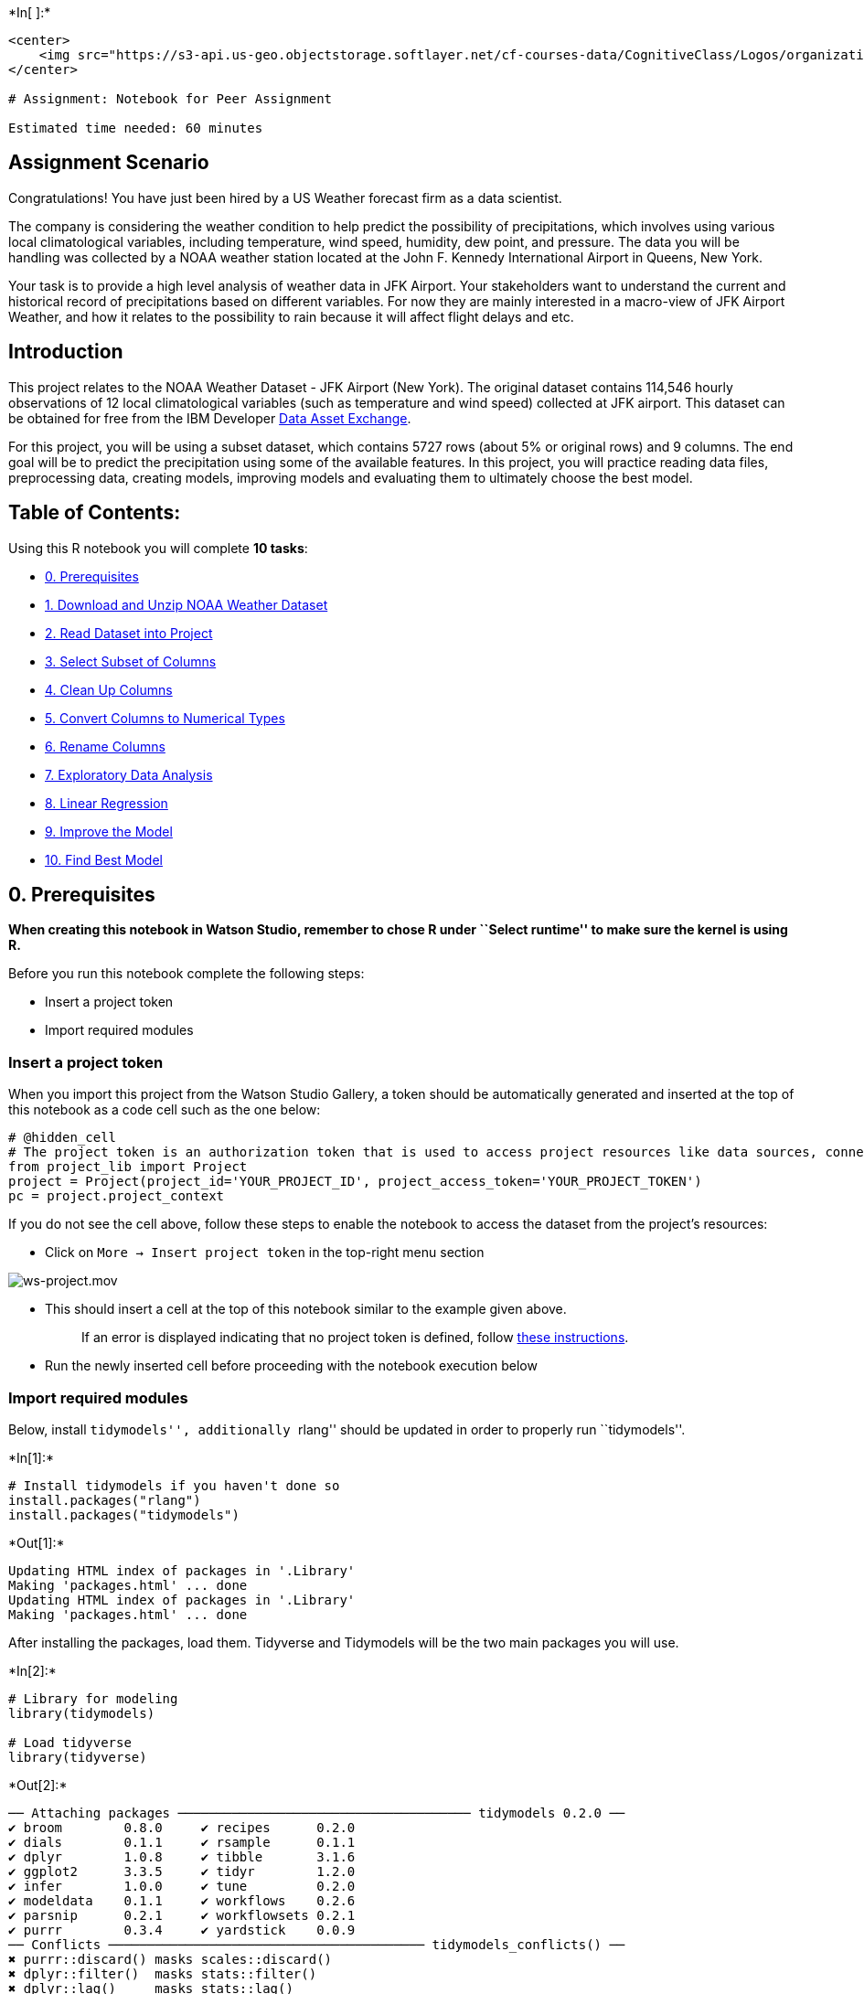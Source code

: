 +*In[ ]:*+
[source, r]
----
<center>
    <img src="https://s3-api.us-geo.objectstorage.softlayer.net/cf-courses-data/CognitiveClass/Logos/organization_logo/organization_logo.png" width="300" alt="cognitiveclass.ai logo"  />
</center>

# Assignment: Notebook for Peer Assignment

Estimated time needed: 60 minutes

----

== Assignment Scenario

Congratulations! You have just been hired by a US Weather forecast firm
as a data scientist.

The company is considering the weather condition to help predict the
possibility of precipitations, which involves using various local
climatological variables, including temperature, wind speed, humidity,
dew point, and pressure. The data you will be handling was collected by
a NOAA weather station located at the John F. Kennedy International
Airport in Queens, New York.

Your task is to provide a high level analysis of weather data in JFK
Airport. Your stakeholders want to understand the current and historical
record of precipitations based on different variables. For now they are
mainly interested in a macro-view of JFK Airport Weather, and how it
relates to the possibility to rain because it will affect flight delays
and etc.

== Introduction

This project relates to the NOAA Weather Dataset - JFK Airport (New
York). The original dataset contains 114,546 hourly observations of 12
local climatological variables (such as temperature and wind speed)
collected at JFK airport. This dataset can be obtained for free from the
IBM Developer
https://developer.ibm.com/exchanges/data/all/jfk-weather-data/?utm_medium=Exinfluencer&utm_source=Exinfluencer&utm_content=000026UJ&utm_term=10006555&utm_id=NA-SkillsNetwork-Channel-SkillsNetworkCoursesIBMDA0151ENSkillsNetwork21582452-2021-01-01[Data
Asset Exchange].

For this project, you will be using a subset dataset, which contains
5727 rows (about 5% or original rows) and 9 columns. The end goal will
be to predict the precipitation using some of the available features. In
this project, you will practice reading data files, preprocessing data,
creating models, improving models and evaluating them to ultimately
choose the best model.

== Table of Contents:

Using this R notebook you will complete *10 tasks*:

* link:#cell0[0. Prerequisites]
* link:#cell1[1. Download and Unzip NOAA Weather Dataset]
* link:#cell2[2. Read Dataset into Project]
* link:#cell3[3. Select Subset of Columns]
* link:#cell4[4. Clean Up Columns]
* link:#cell5[5. Convert Columns to Numerical Types]
* link:#cell6[6. Rename Columns]
* link:#cell7[7. Exploratory Data Analysis]
* link:#cell8[8. Linear Regression]
* link:#cell9[9. Improve the Model]
* link:#cell10[10. Find Best Model]

== 0. Prerequisites

*When creating this notebook in Watson Studio, remember to chose R under
``Select runtime'' to make sure the kernel is using R.*

Before you run this notebook complete the following steps:

* Insert a project token
* Import required modules

=== Insert a project token

When you import this project from the Watson Studio Gallery, a token
should be automatically generated and inserted at the top of this
notebook as a code cell such as the one below:

[source,python]
----
# @hidden_cell
# The project token is an authorization token that is used to access project resources like data sources, connections, and used by platform APIs.
from project_lib import Project
project = Project(project_id='YOUR_PROJECT_ID', project_access_token='YOUR_PROJECT_TOKEN')
pc = project.project_context
----

If you do not see the cell above, follow these steps to enable the
notebook to access the dataset from the project’s resources:

* Click on `More -> Insert project token` in the top-right menu section

image::https://media.giphy.com/media/jSVxX2spqwWF9unYrs/giphy.gif[ws-project.mov]

* This should insert a cell at the top of this notebook similar to the
example given above.
+
____
If an error is displayed indicating that no project token is defined,
follow
https://dataplatform.cloud.ibm.com/docs/content/wsj/analyze-data/token.html?utm_medium=Exinfluencer&utm_source=Exinfluencer&utm_content=000026UJ&utm_term=10006555&utm_id=NA-SkillsNetwork-Channel-SkillsNetworkCoursesIBMDA0151ENSkillsNetwork21582452-2021-01-01&audience=wdp&context=data[these
instructions].
____
* Run the newly inserted cell before proceeding with the notebook
execution below

=== Import required modules

Below, install ``tidymodels'', additionally ``rlang'' should be updated
in order to properly run ``tidymodels''.


+*In[1]:*+
[source, r]
----
# Install tidymodels if you haven't done so
install.packages("rlang")
install.packages("tidymodels")
----


+*Out[1]:*+
----
Updating HTML index of packages in '.Library'
Making 'packages.html' ... done
Updating HTML index of packages in '.Library'
Making 'packages.html' ... done
----

After installing the packages, load them. Tidyverse and Tidymodels will
be the two main packages you will use.


+*In[2]:*+
[source, r]
----
# Library for modeling
library(tidymodels)

# Load tidyverse
library(tidyverse)
----


+*Out[2]:*+
----
── Attaching packages ────────────────────────────────────── tidymodels 0.2.0 ──
✔ broom        0.8.0     ✔ recipes      0.2.0
✔ dials        0.1.1     ✔ rsample      0.1.1
✔ dplyr        1.0.8     ✔ tibble       3.1.6
✔ ggplot2      3.3.5     ✔ tidyr        1.2.0
✔ infer        1.0.0     ✔ tune         0.2.0
✔ modeldata    0.1.1     ✔ workflows    0.2.6
✔ parsnip      0.2.1     ✔ workflowsets 0.2.1
✔ purrr        0.3.4     ✔ yardstick    0.0.9
── Conflicts ───────────────────────────────────────── tidymodels_conflicts() ──
✖ purrr::discard() masks scales::discard()
✖ dplyr::filter()  masks stats::filter()
✖ dplyr::lag()     masks stats::lag()
✖ recipes::step()  masks stats::step()
• Dig deeper into tidy modeling with R at https://www.tmwr.org
── Attaching packages ─────────────────────────────────────── tidyverse 1.3.0 ──
✔ readr   1.3.1     ✔ forcats 0.5.0
✔ stringr 1.4.0     
── Conflicts ────────────────────────────────────────── tidyverse_conflicts() ──
✖ readr::col_factor() masks scales::col_factor()
✖ purrr::discard()    masks scales::discard()
✖ dplyr::filter()     masks stats::filter()
✖ stringr::fixed()    masks recipes::fixed()
✖ dplyr::lag()        masks stats::lag()
✖ readr::spec()       masks yardstick::spec()
----

== Understand the Dataset

The original NOAA JFK dataset contains 114,546 hourly observations of
various local climatological variables (including temperature, wind
speed, humidity, dew point, and pressure).

In this project you will use a sample dataset, which is around 293 KB.
https://dax-cdn.cdn.appdomain.cloud/dax-noaa-weather-data-jfk-airport/1.1.4/noaa-weather-sample-data.tar.gz[Link
to the sample dataset].

The sample contains 5727 rows (about 5% or original rows) and 9 columns,
which are:

* DATE
* HOURLYDewPointTempF
* HOURLYRelativeHumidity
* HOURLYDRYBULBTEMPF
* HOURLYWETBULBTEMPF
* HOURLYPrecip
* HOURLYWindSpeed
* HOURLYSeaLevelPressure
* HOURLYStationPressure

The original dataset is much bigger. Feel free to explore the original
dataset.
https://dax-cdn.cdn.appdomain.cloud/dax-noaa-weather-data-jfk-airport/1.1.4/noaa_weather.html[Link
to the original dataset.]

For more information about the dataset, checkout the
https://dax-cdn.cdn.appdomain.cloud/dax-noaa-weather-data-jfk-airport/1.1.4/data-preview/index.html?_ga=2.176781478.281508226.1616293518-1509963377.1616117067&cm_mc_uid=90945889198916153255549&cm_mc_sid_50200000=64650651616293516933[preview]
of NOAA Weather - JFK Airport.

== 1. Download NOAA Weather Dataset

Use the `download.file()` function to download the sample dataset from
the URL below.

URL =
`https://dax-cdn.cdn.appdomain.cloud/dax-noaa-weather-data-jfk-airport/1.1.4/noaa-weather-sample-data.tar.gz'


+*In[3]:*+
[source, r]
----
url <- 'https://dax-cdn.cdn.appdomain.cloud/dax-noaa-weather-data-jfk-airport/1.1.4/noaa-weather-sample-data.tar.gz'
# download the file
download.file(url, destfile = "noaa-weather-sample-data.tar.gz")

----

Untar the zipped file.


+*In[4]:*+
[source, r]
----
untar("noaa-weather-sample-data.tar.gz", tar = "internal")
----


+*Out[4]:*+
----
Warning message in untar2(tarfile, files, list, exdir, restore_times):
“using pax extended headers”----

== 2. Extract and Read into Project

We start by reading in the raw dataset. You should specify the file name
as ``noaa-weather-sample-data/jfk_weather_sample.csv''.


+*In[5]:*+
[source, r]
----
jfk_weather <- read_csv("noaa-weather-sample-data/jfk_weather_sample.csv")
----


+*Out[5]:*+
----
Parsed with column specification:
cols(
  DATE = col_datetime(format = ""),
  HOURLYDewPointTempF = col_double(),
  HOURLYRelativeHumidity = col_double(),
  HOURLYDRYBULBTEMPF = col_double(),
  HOURLYWETBULBTEMPF = col_double(),
  HOURLYPrecip = col_character(),
  HOURLYWindSpeed = col_double(),
  HOURLYSeaLevelPressure = col_double(),
  HOURLYStationPressure = col_double()
)
Warning message:
“1 parsing failure.
 row                 col               expected actual                                              file
1443 HOURLYDewPointTempF no trailing characters      s 'noaa-weather-sample-data/jfk_weather_sample.csv'
”----

Next, display the first few rows of the dataframe.


+*In[6]:*+
[source, r]
----
head(jfk_weather)
----


+*Out[6]:*+
----
.A tibble: 6 × 9
[cols=",,,,,,,,",options="header",]
|===
|DATE |HOURLYDewPointTempF |HOURLYRelativeHumidity |HOURLYDRYBULBTEMPF
|HOURLYWETBULBTEMPF |HOURLYPrecip |HOURLYWindSpeed
|HOURLYSeaLevelPressure |HOURLYStationPressure
|<dttm> |<dbl> |<dbl> |<dbl> |<dbl> |<chr> |<dbl> |<dbl> |<dbl>

|2015-07-25 13:51:00 |60 |46 |83 |68 |0.00 |13 |30.01 |29.99

|2016-11-18 23:51:00 |34 |48 |53 |44 |0.00 |6 |30.05 |30.03

|2013-01-06 08:51:00 |33 |89 |36 |35 |0.00 |13 |30.14 |30.12

|2011-01-27 16:51:00 |18 |48 |36 |30 |0.00 |14 |29.82 |29.80

|2015-01-03 12:16:00 |27 |61 |39 |34 |T |11 |NA |30.50

|2013-02-15 20:51:00 |35 |79 |41 |38 |0.00 |6 |29.94 |29.92
|===
----

Also, take a `glimpse` of the dataset to see the different column data
types and make sure it is the correct subset dataset with about 5700
rows and 9 columns.


+*In[7]:*+
[source, r]
----
glimpse(jfk_weather)
----


+*Out[7]:*+
----
Rows: 5,727
Columns: 9
$ DATE                   <dttm> 2015-07-25 13:51:00, 2016-11-18 23:51:00, 2013…
$ HOURLYDewPointTempF    <dbl> 60, 34, 33, 18, 27, 35, 4, 14, 51, 71, 76, 19, …
$ HOURLYRelativeHumidity <dbl> 46, 48, 89, 48, 61, 79, 51, 65, 90, 94, 79, 37,…
$ HOURLYDRYBULBTEMPF     <dbl> 83, 53, 36, 36, 39, 41, 19, 24, 54, 73, 83, 44,…
$ HOURLYWETBULBTEMPF     <dbl> 68, 44, 35, 30, 34, 38, 15, 21, 52, 72, 78, 35,…
$ HOURLYPrecip           <chr> "0.00", "0.00", "0.00", "0.00", "T", "0.00", "0…
$ HOURLYWindSpeed        <dbl> 13, 6, 13, 14, 11, 6, 0, 11, 11, 5, 21, 7, 17, …
$ HOURLYSeaLevelPressure <dbl> 30.01, 30.05, 30.14, 29.82, NA, 29.94, 30.42, 3…
$ HOURLYStationPressure  <dbl> 29.99, 30.03, 30.12, 29.80, 30.50, 29.92, 30.40…
----

== 3. Select Subset of Columns

The end goal of this project will be to predict `HOURLYprecip`
(precipitation) using a few other variables. Before you can do this, you
first need to preprocess the dataset. Section 3 to section 6 focuses on
preprocessing.

The first step in preprocessing is to select a subset of data columns
and inspect the column types.

The key columns that we will explore in this project are:

* HOURLYRelativeHumidity
* HOURLYDRYBULBTEMPF
* HOURLYPrecip
* HOURLYWindSpeed
* HOURLYStationPressure

Data Glossary:

* `HOURLYRelativeHumidity' is the relative humidity given to the nearest
whole percentage.
* `HOURLYDRYBULBTEMPF' is the dry-bulb temperature and is commonly used
as the standard air temperature reported. It is given here in whole
degrees Fahrenheit.
* `HOURLYPrecip' is the amount of precipitation in inches to hundredths
over the past hour. For certain automated stations, precipitation will
be reported at sub-hourly intervals (e.g. every 15 or 20 minutes) as an
accumulated amount of all precipitation within the preceding hour. A
``T'' indicates a trace amount of precipitation.
* `HOURLYWindSpeed' is the speed of the wind at the time of observation
given in miles per hour (mph).
* `HOURLYStationPressure' is the atmospheric pressure observed at the
station during the time of observation. Given in inches of Mercury (in
Hg).

`Select` those five columns and store the modified dataframe as a new
variable.


+*In[8]:*+
[source, r]
----
Hourly_Precip <- jfk_weather %>% 
select(c(HOURLYRelativeHumidity, HOURLYDRYBULBTEMPF, HOURLYPrecip, HOURLYWindSpeed, HOURLYStationPressure))

----

Show the first 10 rows of this new dataframe.


+*In[9]:*+
[source, r]
----
head(Hourly_Precip, 10)
----


+*Out[9]:*+
----
.A tibble: 10 × 5
[cols=",,,,",options="header",]
|===
|HOURLYRelativeHumidity |HOURLYDRYBULBTEMPF |HOURLYPrecip
|HOURLYWindSpeed |HOURLYStationPressure
|<dbl> |<dbl> |<chr> |<dbl> |<dbl>

|46 |83 |0.00 |13 |29.99

|48 |53 |0.00 |6 |30.03

|89 |36 |0.00 |13 |30.12

|48 |36 |0.00 |14 |29.80

|61 |39 |T |11 |30.50

|79 |41 |0.00 |6 |29.92

|51 |19 |0.00 |0 |30.40

|65 |24 |0.00 |11 |30.35

|90 |54 |0.06 |11 |30.03

|94 |73 |NA |5 |29.91
|===
----

== 4. Clean Up Columns

From the dataframe preview above, we can see that the column
`HOURLYPrecip` - which is the hourly measure of precipitation levels -
contains both `NA` and `T` values. `T` specifies _trace amounts of
precipitation_ (meaning essentially no precipitation), while `NA` means
_not available_, and is used to denote missing values. Additionally,
some values also have ``s'' at the end of them, indicating that the
precipitation was snow.

Inspect the unique values present in the column `HOURLYPrecip` (with
`unique(dataframe$column)`) to see these values.


+*In[10]:*+
[source, r]
----
unique(jfk_weather$HOURLYPrecip)
----


+*Out[10]:*+
----
. '0.00'
. 'T'
. '0.06'
. NA
. '0.03'
. '0.02'
. '0.08'
. '0.01'
. '0.07'
. '0.16'
. '0.09'
. '0.22'
. '0.02s'
. '0.24'
. '0.18'
. '0.05'
. '0.04'
. '0.09s'
. '0.11'
. '0.14'
. '0.25'
. '0.10'
. '0.01s'
. '0.58'
. '0.12'
. '0.13'
. '0.46'
. '1.07'
. '1.19'
. '0.34'
. '0.20'
. '0.36s'
. '0.42'
. '0.17'
. '0.27'
. '0.35'
. '0.31'
. '0.33'
. '0.23'
. '0.26'
. '0.28'
. '0.75'
. '0.19'
. '0.36'
. '0.03s'
. '0.07s'
. '0.54'
. '0.59'
. '0.21'
----

Having characters in values (like the ``T'' and ``s'' that you see in
the unique values) will cause problems when you create a model because
values for precipitation should be numerical. So you need to fix these
values that have characters.

Now, for the column `HOURLYPrecip`:

[arabic]
. Replace all the `T` values with ``0.0'' and
. Remove ``s'' from values like ``0.02s''. In R, you can use the method
`str_remove(column, pattern = "s$")` to remove the character ``s'' from
the end of values. The ``$'' tells R to match to the end of values. The
`pattern` is a regex pattern. Look at
https://www.rdocumentation.org/packages/stringi/versions/1.5.3/topics/about_search_regex?utm_medium=Exinfluencer&utm_source=Exinfluencer&utm_content=000026UJ&utm_term=10006555&utm_id=NA-SkillsNetwork-Channel-SkillsNetworkCoursesIBMDA0151ENSkillsNetwork21582452-2021-01-01[here]
for more information about regex and matching to strings in R.

Remember that you can use `tidyverse`’s `mutate()` to update columns.

You can check your work by checking if unique values of `HOURLYPrecip`
still contain any `T` or `s`. Store the modified dataframe as a new
variable.


+*In[11]:*+
[source, r]
----
jfk_weather$HOURLYPrecip <- replace(jfk_weather$HOURLYPrecip, jfk_weather$HOURLYPrecip == "T", "0.0")
jfk_weather$HOURLYPrecip <- str_remove(jfk_weather$HOURLYPrecip, pattern = "s$")

----

== 5. Convert Columns to Numerical Types

Now that you have removed the characters in the `HOURLYPrecip` column,
you can safely covert the column to a numeric type.

First, check the types of the columns. You will notice that all are
`dbl` (double or numeric) except for `HOURLYPrecip`, which is `chr`
(character or string). Use the `glimpse` function from Tidyverse.


+*In[12]:*+
[source, r]
----
glimpse(jfk_weather$HOURLYPrecip)
----


+*Out[12]:*+
----
 chr [1:5727] "0.00" "0.00" "0.00" "0.00" "0.0" "0.00" "0.00" "0.00" "0.06" ...
----

Convert `HOURLYPrecip` to the `numeric` type and store the cleaned
dataframe as a new variable.


+*In[13]:*+
[source, r]
----
jfk_weather %>%
select(HOURLYPrecip) %>%
    mutate_all(type.convert) %>%
    mutate_if(is.character, as.numeric)

----


+*Out[13]:*+
----
.A tibble: 5727 × 1
[cols="",options="header",]
|===
|HOURLYPrecip
|<dbl>
|0.00
|0.00
|0.00
|0.00
|0.00
|0.00
|0.00
|0.00
|0.06
|NA
|NA
|0.00
|0.00
|0.00
|0.00
|0.00
|0.00
|NA
|0.03
|NA
|0.03
|NA
|0.00
|0.00
|0.02
|NA
|0.00
|NA
|0.00
|0.00
|⋮
|0.00
|0.00
|0.00
|0.00
|0.00
|0.00
|0.00
|0.00
|0.00
|0.02
|0.00
|0.00
|NA
|0.00
|0.00
|0.00
|0.00
|0.00
|0.00
|0.00
|0.03
|0.00
|0.00
|0.01
|0.00
|0.00
|NA
|0.00
|0.00
|0.00
|===
----

We can now see that all fields have numerical data type.


+*In[14]:*+
[source, r]
----
glimpse(jfk_weather$HOURLYPrecip)
----


+*Out[14]:*+
----
 chr [1:5727] "0.00" "0.00" "0.00" "0.00" "0.0" "0.00" "0.00" "0.00" "0.06" ...
----

== 6. Rename Columns

Let’s rename the following columns as:

* `HOURLYRelativeHumidity' to `relative_humidity'
* `HOURLYDRYBULBTEMPF' to `dry_bulb_temp_f'
* `HOURLYPrecip' to `precip'
* `HOURLYWindSpeed' to `wind_speed'
* `HOURLYStationPressure' to `station_pressure'

You can use `dplyr::rename()`. Then, store the final dataframe as a new
variable.


+*In[28]:*+
[source, r]
----
names(jfk_weather_cleaned)[1] <- relative_humidity 
names(jfk_weather_cleaned)[2] <- dry_bulb_temp_f 
names(jfk_weather_cleaned)[3] <- precip 
names(jfk_weather_cleaned)[4] <- wind_speed 
names(jfk_weather_cleaned)[5] <- station_pressure   

----


+*Out[28]:*+
----

    Error in eval(expr, envir, enclos): object 'relative_humidity' not found
    Traceback:


----

== 7. Exploratory Data Analysis

Now that you have finished preprocessing the dataset, you can can start
exploring the columns more.

First, split the data into a training and testing set. Splitting a
dataset is done randomly, so to have reproducible results set the seed =
1234. Also, use 80% of the data for training.


+*In[29]:*+
[source, r]
----
set.seed(1234)
train= jfk_weather_cleaned [1:80,]
test= jfk_weather_cleaned [81:100,]

----


+*Out[29]:*+
----

    Error in eval(expr, envir, enclos): object 'jfk_weather_cleaned' not found
    Traceback:


----

Next, looking at just the *training set*, plot histograms or box plots
of the variables (`relative_humidity`, `dry_bulb_temp_f`, `precip`,
`wind_speed`, `station_pressure`) for an intial look of their
distributions using `tidyverse`’s `ggplot`. Leave the testing set as is
because it is good practice to not see the testing set until evaluating
the final model.


+*In[30]:*+
[source, r]
----
training_set %>% 
   mutate(train_data = factor(jfk_weather_cleaned,
                                     labels = c("relative_humidity", "dry_bulb_temp_f", "precip", "wind_speed", "station_pressure")))%>%
ggplot(data = train_data, mapping = aes(x = train_data)) 

----


+*Out[30]:*+
----

    Error in eval(lhs, parent, parent): object 'training_set' not found
    Traceback:


    1. training_set %>% mutate(train_data = factor(jfk_weather_cleaned, 
     .     labels = c("relative_humidity", "dry_bulb_temp_f", "precip", 
     .         "wind_speed", "station_pressure"))) %>% ggplot(data = train_data, 
     .     mapping = aes(x = train_data))

    2. eval(lhs, parent, parent)

    3. eval(lhs, parent, parent)

----

== 8. Linear Regression

After exploring the dataset more, you are now ready to start creating
models to predict the precipitation (`precip`).

Create simple linear regression models where `precip` is the response
variable and each of `relative_humidity`, `dry_bulb_temp_f`,`wind_speed`
or `station_pressure` will be a predictor variable,
e.g. `precip ~ relative_humidity`, `precip ~ dry_bulb_temp_f`, etc. for
a total of four simple models. Additionally, visualize each simple model
with a scatter plot.


+*In[31]:*+
[source, r]
----
m1 <- lm(precip ~ relative_humidity, data = jfk_weather_cleaned) 
----


+*Out[31]:*+
----

    Error in is.data.frame(data): object 'jfk_weather_cleaned' not found
    Traceback:


    1. lm(precip ~ relative_humidity, data = jfk_weather_cleaned)

    2. eval(mf, parent.frame())

    3. eval(mf, parent.frame())

    4. stats::model.frame(formula = precip ~ relative_humidity, data = jfk_weather_cleaned, 
     .     drop.unused.levels = TRUE)

    5. model.frame.default(formula = precip ~ relative_humidity, data = jfk_weather_cleaned, 
     .     drop.unused.levels = TRUE)

    6. is.data.frame(data)

----


+*In[32]:*+
[source, r]
----
m2 <- lm(precip ~ dry_bulb_temp_f, data = jfk_weather_cleaned) 
----


+*Out[32]:*+
----

    Error in is.data.frame(data): object 'jfk_weather_cleaned' not found
    Traceback:


    1. lm(precip ~ dry_bulb_temp_f, data = jfk_weather_cleaned)

    2. eval(mf, parent.frame())

    3. eval(mf, parent.frame())

    4. stats::model.frame(formula = precip ~ dry_bulb_temp_f, data = jfk_weather_cleaned, 
     .     drop.unused.levels = TRUE)

    5. model.frame.default(formula = precip ~ dry_bulb_temp_f, data = jfk_weather_cleaned, 
     .     drop.unused.levels = TRUE)

    6. is.data.frame(data)

----


+*In[33]:*+
[source, r]
----
m3 <- lm(precip ~ wind_speed, data = jfk_weather_cleaned) 
----


+*Out[33]:*+
----

    Error in is.data.frame(data): object 'jfk_weather_cleaned' not found
    Traceback:


    1. lm(precip ~ wind_speed, data = jfk_weather_cleaned)

    2. eval(mf, parent.frame())

    3. eval(mf, parent.frame())

    4. stats::model.frame(formula = precip ~ wind_speed, data = jfk_weather_cleaned, 
     .     drop.unused.levels = TRUE)

    5. model.frame.default(formula = precip ~ wind_speed, data = jfk_weather_cleaned, 
     .     drop.unused.levels = TRUE)

    6. is.data.frame(data)

----


+*In[35]:*+
[source, r]
----
m3 <- lm(precip ~ station_pressure, data = jfk_weather_cleaned)
----


+*Out[35]:*+
----

    Error in is.data.frame(data): object 'jfk_weather_cleaned' not found
    Traceback:


    1. lm(precip ~ station_pressure, data = jfk_weather_cleaned)

    2. eval(mf, parent.frame())

    3. eval(mf, parent.frame())

    4. stats::model.frame(formula = precip ~ station_pressure, data = jfk_weather_cleaned, 
     .     drop.unused.levels = TRUE)

    5. model.frame.default(formula = precip ~ station_pressure, data = jfk_weather_cleaned, 
     .     drop.unused.levels = TRUE)

    6. is.data.frame(data)

----

== 9. Improve the Model

Now, try improving the simple models you created in the previous
section.

Create at least two more models, each model should use at least one of
the different techniques:

[arabic]
. Add more features/predictors
. Add regularization (L1, L2 or a mix)
. Add a polynomial component

Also, for each of the models you create, check the model performance
using the *training set* and a metric like MSE, RMSE, or R-squared.

Consider using `tidymodels` if you choose to add regularization and tune
lambda.


+*In[36]:*+
[source, r]
----
train_results <- train_fit %>%
    predict(new_data = train_data) %>%
    mutate(truth = train_data$ArrDelayMinutes)

head(train_results)
----


+*Out[36]:*+
----

    Error in eval(lhs, parent, parent): object 'train_fit' not found
    Traceback:


    1. train_fit %>% predict(new_data = train_data) %>% mutate(truth = train_data$ArrDelayMinutes)

    2. eval(lhs, parent, parent)

    3. eval(lhs, parent, parent)

----

== 10. Find Best Model

Compare the regression metrics of each model from section 9 to find the
best model overall. To do this,

[arabic]
. Evaluate the models on the *testing set* using at least one metric
(like MSE, RMSE or R-squared).
. After calculating the metrics on the testing set for each model, print
them out in as a table to easily compare. You can use something like:

....
model_names <- c("model_1", "model_2", "model_3")
train_error <- c("model_1_value", "model_2_value", "model_3_value")
test_error <- c("model_1_value", "model_2_value", "model_3_value")
comparison_df <- data.frame(model_names, train_error, test_error)
....

[arabic, start=3]
. Finally, from the comparison table you create, conclude which model
performed the best.


+*In[ ]:*+
[source, r]
----

----

== Author(s)

Yiwen Li

== Contributions

Tiffany Zhu

##

© IBM Corporation 2021. All rights reserved.
